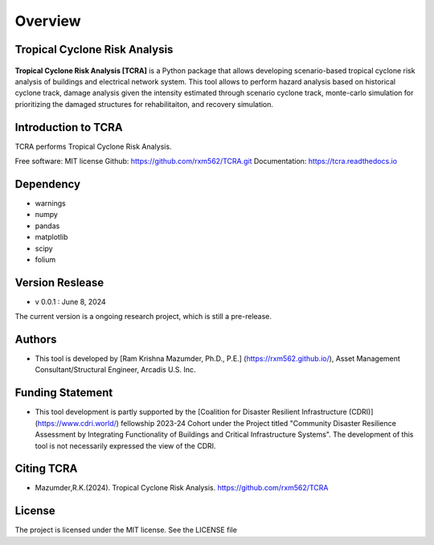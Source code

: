 .. highlight:: shell

============
Overview
============
Tropical Cyclone Risk Analysis
-------------------------------
.. figure:: figures/logo_tcra.png
   :scale: 25%
   :alt: Logo
   
**Tropical Cyclone Risk Analysis [TCRA]** is a Python package that allows developing scenario-based tropical cyclone risk analysis of buildings and electrical network system. This tool allows to perform hazard analysis based on historical cyclone track, damage analysis given the intensity estimated through scenario cyclone track, monte-carlo simulation for prioritizing the damaged structures for rehabilitaiton, and recovery simulation.


Introduction to TCRA
-------------------------------
TCRA performs Tropical Cyclone Risk Analysis.

Free software: MIT license
Github: https://github.com/rxm562/TCRA.git
Documentation: https://tcra.readthedocs.io


Dependency
----------
* warnings
* numpy
* pandas
* matplotlib
* scipy
* folium

Version Reslease
-----------------
* v 0.0.1 : June 8, 2024
The current version is a ongoing research project, which is still a pre-release.

Authors
-----------------
* This tool is developed by [Ram Krishna Mazumder, Ph.D., P.E.] (https://rxm562.github.io/), Asset Management Consultant/Structural Engineer, Arcadis U.S. Inc.


Funding Statement
----------------------
* This tool development is partly supported by the [Coalition for Disaster Resilient Infrastructure (CDRI)] (https://www.cdri.world/) fellowship 2023-24 Cohort under the Project titled "Community Disaster Resilience Assessment by Integrating Functionality of Buildings and Critical Infrastructure Systems". The development of this tool is not necessarily expressed the view of the CDRI.

.. figure:: figures/cdri-logo.png
   :scale: 100%
   :alt: Logo


Citing TCRA
-----------------
* Mazumder,R.K.(2024). Tropical Cyclone Risk Analysis. https://github.com/rxm562/TCRA


License
-----------------
The project is licensed under the MIT license. See the LICENSE file
